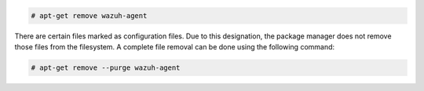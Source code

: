 .. Copyright (C) 2022 Wazuh, Inc.

.. code-block:: console

  # apt-get remove wazuh-agent

There are certain files marked as configuration files. Due to this designation, the package manager does not remove those files from the filesystem. A complete file removal can be done using the following command:

.. code-block:: console

  # apt-get remove --purge wazuh-agent

.. End of include file
